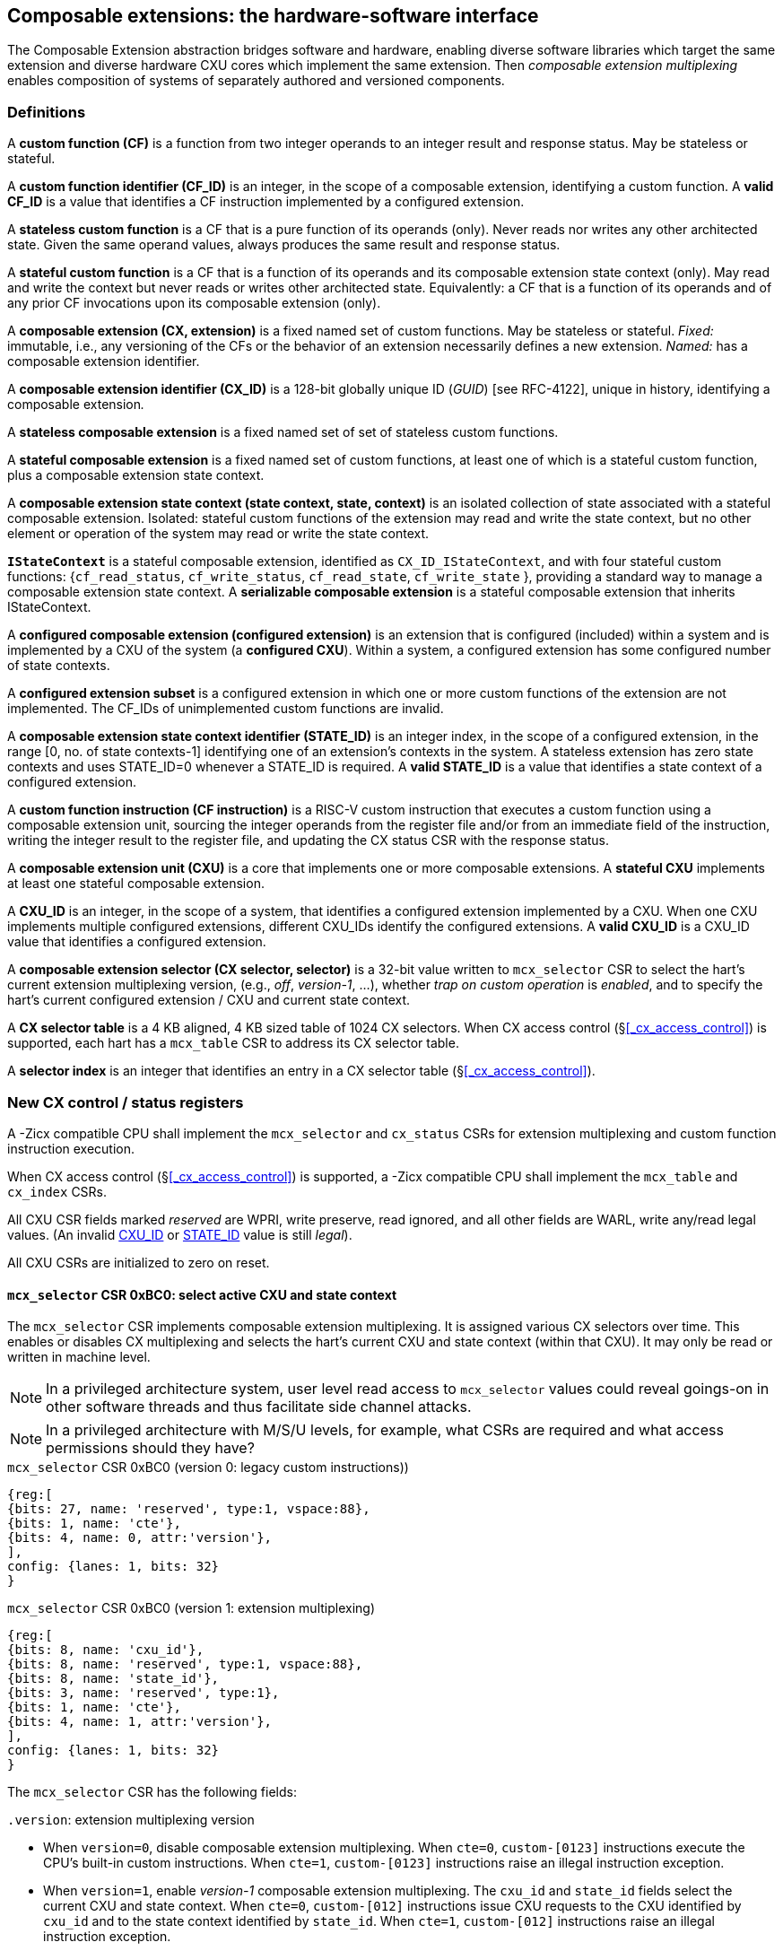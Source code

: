 == Composable extensions: the hardware-software interface

The Composable Extension abstraction bridges software and hardware, enabling
diverse software libraries which target the same extension and
diverse hardware CXU cores which implement the same extension. Then
_composable extension multiplexing_ enables composition of systems of
separately authored and versioned components.

=== Definitions

A *custom function (CF)* is a function from two integer operands to an
integer result and response status. May be stateless or stateful.

[[CF_ID]]
A *custom function identifier (CF_ID)* is an integer, in the scope of
a composable extension, identifying a custom function. A *valid CF_ID* is
a value that identifies a CF instruction implemented by a configured
extension.

A *stateless custom function* is a CF that is a pure function of
its operands (only). Never reads nor writes any other architected
state. Given the same operand values, always produces the same result
and response status.

A *stateful custom function* is a CF that is a function of its operands
and its composable extension state context (only). May read and write the
context but never reads or writes other architected state. Equivalently:
a CF that is a function of its operands and of any prior CF invocations
upon its composable extension (only).

A *composable extension (CX, extension)* is a fixed named set of custom
functions. May be stateless or stateful. _Fixed:_ immutable, i.e., any
versioning of the CFs or the behavior of an extension necessarily defines
a new extension. _Named:_ has a composable extension identifier.

A *composable extension identifier (CX_ID)* is a 128-bit globally unique ID
(_GUID_) [see RFC-4122], unique in history, identifying a composable
extension__.__

A *stateless composable extension* is a fixed named set of set of stateless
custom functions.

A *stateful composable extension* is a fixed named set of custom functions,
at least one of which is a stateful custom function, plus a composable
extension state context.

A *composable extension state context (state context, state, context)*
is an isolated collection of state associated with a stateful composable
extension. Isolated: stateful custom functions of the extension may read
and write the state context, but no other element or operation of the
system may read or write the state context.

[[serializable]]
*`IStateContext`* is a stateful composable extension, identified as
`CX_ID_IStateContext`, and with four stateful custom functions:
{`cf_read_status`, `cf_write_status`, `cf_read_state`, `cf_write_state` },
providing a standard way to manage a composable extension state context. A
*serializable composable extension* is a stateful composable extension that
inherits IStateContext.

A *configured composable extension (configured extension)* is an extension
that is configured (included) within a system and is implemented by a
CXU of the system (a *configured CXU*). Within a system, a configured
extension has some configured number of state contexts.

A *configured extension subset* is a configured extension in which one
or more custom functions of the extension are not implemented. The CF_IDs
of unimplemented custom functions are invalid.

[[STATE_ID]]
A *composable extension state context identifier (STATE_ID)* is an integer
index, in the scope of a configured extension, in the range [0,
no. of state contexts-1] identifying one of an extension's contexts
in the system. A stateless extension has zero state contexts and uses
STATE_ID=0 whenever a STATE_ID is required. A *valid STATE_ID* is a
value that identifies a state context of a configured extension.

A *custom function instruction (CF instruction)* is a RISC-V custom
instruction that executes a custom function using a composable extension
unit, sourcing the integer operands from the register file and/or from
an immediate field of the instruction, writing the integer result to the
register file, and updating the CX status CSR with the response status.

A *composable extension unit (CXU)* is a core that implements one or more
composable extensions. A *stateful CXU* implements at least one stateful
composable extension.

[[CXU_ID]]
A *CXU_ID* is an integer, in the scope of a system, that identifies
a configured extension implemented by a CXU. When one CXU implements
multiple configured extensions, different CXU_IDs identify the configured
extensions. A *valid CXU_ID* is a CXU_ID value that identifies a
configured extension.

A *composable extension selector (CX selector, selector)* is a 32-bit
value written to `mcx_selector` CSR to select the hart's current extension
multiplexing version, (e.g., _off_, _version-1_, ...), whether
_trap on custom operation_ is _enabled_, and to specify the
hart's current configured extension / CXU and current state context.

[[selector-table]]
A *CX selector table* is a 4 KB aligned, 4 KB sized table of 1024
CX selectors. When CX access control (§<<_cx_access_control>>) is
supported, each hart has a `mcx_table` CSR to address its CX
selector table.

A *selector index* is an integer that identifies an entry in a CX selector
table (§<<_cx_access_control>>).

[[cx_csrs]]
=== New CX control / status registers

A -Zicx compatible CPU shall implement the `mcx_selector` and
`cx_status` CSRs for extension multiplexing and custom function
instruction execution.

When CX access control
(§<<_cx_access_control>>)
is supported, a -Zicx compatible CPU
shall implement the `mcx_table` and `cx_index` CSRs.

All CXU CSR fields marked _reserved_ are WPRI, write preserve, read
ignored, and all other fields are WARL, write any/read legal values. (An
invalid <<CXU_ID,CXU_ID>> or <<STATE_ID,STATE_ID>> value is still _legal_).

All CXU CSRs are initialized to zero on reset.

[[mcx_selector]]
==== `mcx_selector` CSR 0xBC0: select active CXU and state context

The `mcx_selector` CSR implements composable extension multiplexing. It
is assigned various CX selectors over time. This enables or disables
CX multiplexing and selects the hart's current CXU and state context
(within that CXU). It may only be read or written in machine level.

[NOTE]
====
In a privileged architecture system, user level read access to
`mcx_selector` values could reveal goings-on in other software threads
and thus facilitate side channel attacks.
====

[NOTE]
====
In a privileged architecture with M/S/U levels, for example, what CSRs
are required and what access permissions should they have?
====

.`mcx_selector` CSR 0xBC0 (version 0: legacy custom instructions))
[wavedrom,target="`mcx_selector_0`",svg]
....
{reg:[
{bits: 27, name: 'reserved', type:1, vspace:88},
{bits: 1, name: 'cte'},
{bits: 4, name: 0, attr:'version'},
],
config: {lanes: 1, bits: 32}
}
....

.`mcx_selector` CSR 0xBC0 (version 1: extension multiplexing)
[wavedrom,target="`mcx_selector`",svg]
....
{reg:[
{bits: 8, name: 'cxu_id'},
{bits: 8, name: 'reserved', type:1, vspace:88},
{bits: 8, name: 'state_id'},
{bits: 3, name: 'reserved', type:1},
{bits: 1, name: 'cte'},
{bits: 4, name: 1, attr:'version'},
],
config: {lanes: 1, bits: 32}
}
....

The `mcx_selector` CSR has the following fields:

`.version`: extension multiplexing version

* When `version=0`, disable composable extension multiplexing.
When `cte=0`, `custom-[0123]` instructions execute the CPU's built-in
custom instructions. When `cte=1`, `custom-[0123]` instructions raise
an illegal instruction exception.

* When `version=1`, enable _version-1_ composable extension
multiplexing. The `cxu_id` and `state_id` fields select the current CXU
and state context. When `cte=0`, `custom-[012]` instructions issue CXU
requests to the CXU identified by `cxu_id` and to the state context
identified by `state_id`. When `cte=1`, `custom-[012]` instructions
raise an illegal instruction exception.

* `version` values 2-15 are reserved.

`.cte`: custom operation trap enable

* When (`version=0` or `version=1` and) `cte=1`, a _custom operation_
(custom instruction or custom CSR access) raises an illegal instruction
exception.

`.cxu_id`: select the hart's current CXU

* A valid `cxu_id` identifies a configured CXU.

* When enabled, when `cxu_id` does not identify a configured CXU,
executing a CF instruction causes an invalid CXU_ID error. The
`cx_status.CX` error bit is set and the CF instruction's destination
register, if any, is zeroed.

`.state_id`: select the hart's current CXU's current state context

* A valid `state_id` identifies a state context of a CXU.

* When enabled, when `cxu_id` is valid, but `state_id` does not identify
a state context of the current CXU, executing a CF instruction causes
an invalid STATE_ID error. The `cx_status.IS` error bit is set and the
CF instruction's destination register, if any, is zeroed.

No error occurs when `mcx_selector` is CSR-written with an invalid
CX selector, i.e., when `.cxu_id` or `.state_id` are invalid. Rather,
subsequently executing a CF instruction may cause a CXU_ID or STATE_ID
error.

[TIP]
====
The hardware that detects these two errors lies not in the extensible
processor but in the CXU interconnect (bad `.cxu_id`) or in the selected
CXU iteself (bad `.state_id`).
====

[TIP]
====
The `version` field provides backwards compatibility with legacy
custom extensions, and forwards compatibility with future CX systems.
In future a new CX multiplexing version may be added, with a new layout
and interpretation of selector fields and new means of decoding custom
instruction fields into CXU requests.
With 15 non-zero values, it accomodates a new extension multiplexing scheme
every two years for thirty years.
====

[TIP]
====
The `cte` field enables 1) software emulation of any built-in (legacy)
custom instruction or custom CSR; 2) software emulation of any composable
extension custom instruction or custom CSR; 3) transparent virtualization
of CX state contexts; and 4) a representation of an _invalid selector_,
i.e., sentinel value(s) to detect use of erroneous selector indices.

An illegal instruction trap handler can emulate any absent built-in
custom instruction or any custom instruction of a composable extension,
then return to the following instruction.

Using <<CX access control,CX access control>> CSRs, an OS can
transparently _virtualize_ many logical CX state contexts on fewer
(or just one!) physical CX state contexts. When multiple CX libraries
each try to open the same (e.g., singleton) CX state context, the OS
can give each a unique CX selector index value, with all-but-one of
their corresponding CX selector table entries set `cte=1` to trap on
first custom operation. Once such a selector index is used to select the
thread's current CX, a custom operation incurs an illegal instruction
exception. The illegal instruction trap handler determines which virtual
CX state context currently has the physical CX state context, saves that
CX state context, sets `cte=1` on its selector table entry, restores the
thread's current CX's state context, clears `cte=0` for its selector
table entry, rewrites `cx_index` with `cx_index` for the side-effect
of updating `mcx_selector` with this selector table entry value with
`cte=0`, and returns from exception, reissuing the custom operation,
which does not trap.
====

[TIP]
====
The selector's `cte` field is _subordinate_ to the `version` field so
that future revisions of this specification may incorporate new trap
behaviors and trap control bits.
====

The selector `0x08000000` = `'{version:4'b0, cte:1'b1, reserved:27'b0}`
is the canonical _invalid selector_.

[TIP]
====
Typically an OS will fill unused `mcx_table[]` entries with this invalid
selector to trap first custom operation use of an invalid selector index.
====

[[cx_status]]
==== `cx_status` CSR 0x801: CX status

The `cx_status` CSR accumulates CXU error flags. It may be written and
read in all privilege levels.

Typical application software will write a CX selector to `mcx_selector`,
write 0 to `cx_status`, execute some CF instructions, and read
`cx_status` to determine if there were any errors.

.`cx_status` CSR 0x801
[wavedrom,target="`cx_status`",svg]
....
{reg:[
{bits:1, name:'IV'},
{bits:1, name:'IC'},
{bits:1, name:'IS'},
{bits:1, name:'OF', attr:'accrued errors'},
{bits:1, name:'IF'},
{bits:1, name:'OP'},
{bits:1, name:'CU'},
{bits: 25, name: 'reserved', type:1},
],
config: {lanes: 1, bits: 32},
}
....

The `cx_status` CSR has the following fields:

`.IV`: invalid CX version error

* Set by a CSR-write to `mcx_selector`, or by a CF instruction, when `mcx_selector.version` is invalid.
(For example, when new software writes a new selector type that old hardware does not implement.)

`.IC`: invalid CXU_ID error

* Set by a CF instruction when `mcx_selector.cxu_id` is invalid.

`.IS`: invalid STATE_ID error

* Set by a CF instruction when `mcx_selector.cxu_id` is valid but
`mcx_selector`.state_id is invalid.

`.OF`: state context is off error

* Set by a CF instruction when `mcx_selector.cxu_id` and
`mcx_selector.state_id` are valid but the selected state context is in
the <<off-state,_off_>> state.

`.IF`: invalid CF_ID error

* Set by a CF instruction when `mcx_selector.cxu_id` and
`mcx_selector.state_id` are valid but the instruction's CF_ID is invalid.

`.OP`: CXU operation error

* Set by a CF instruction when `mcx_selector.cxu_id`,
`mcx_selector.state_id`, and its CF_ID are valid but there is an error
in the requested operation or its operands, in lieu of custom error state.

`.CU`: custom CXU operation error

* Set by a CF instruction of a stateful extension when
`mcx_selector.cxu_id`, `mcx_selector.state_id`, and its CF_ID are
valid but there is an error in the requested operation or its operands,
with custom (extension-defined) error state available.

[TIP]
====
The custom error state of a stateful extension may be obtained using
custom functions of the extension. In addition, the custom error state
of a serializable extension may also be obtained using
<<IStateContext,`IStateContext`>>
custom functions `cf_read_status` and/or `cf_read_state`.
====

[NOTE]
====
Should writing mcx_selector automatically zero `cx_status`? This shortens
the code path to use an extension by one instruction but it precludes
the use case of clearing errors, issuing a series of custom function
instructions across multiple extensions, *then* checking for errors.

For simplicity we do not adopt this option.
====

[NOTE]
====
How to best anticipate future changes to `cx_status`?  One option:
fields and behavior determined by hart's current CX version
(`mcx_selector.version`).  This becomes unwieldy when multiplexing
between extensions switches different versions.  One option: add a
`cx_status.version` field, selecting an interpretation of `cx_status`
CSR fields.  Both options may lead to _unnecessarily complicated_
error handling in software.  Best option: only _add_ new fields to it.
Here simplest seems best.  ====

==== `mcx_table` CSR 0xBC1: CX selector table base

When CX access control (§<<_cx_access_control>>) is supported, the
`MXLEN`-bit-wide `mcx_table` CSR specifies the base address
of the hart's CX selector table. The CSR may be read and written in
machine level.

.mcx_table CSR 0xBC1 (when MXLEN=32)
[wavedrom,target="cx_table",svg]
....
{reg:[
{bits: 12, name: '0'},
{bits: 20, name: 'base_page'},
],
config: {lanes: 1, bits: 32},
}
....

CSR-writes to `mcx_table` zero the twelve least significant
bits of the table address, so a CX selector table address must be 4
KB aligned.

==== `cx_index` CSR 0x800: CX selector index

When CX access control (§<<_cx_access_control>>) is supported, the
`cx_index` CSR selects an entry from the hart's CX selector
table entry to write to the `mcx_selector` CSR. The CSR may be read
and written in all privilege levels.

.cx_index CSR 0x800
[wavedrom,target="cx_index",svg]
....
{reg:[
{bits: 10, name: 'index'},
{bits:22, name:'reserved', type:1}
],
config: {lanes: 1, bits: 32},
}
....

The 10-bit zero-extended index field specifies which entry in the hart's
CX selector table (at the hart's `mcx_table`) to use as the
hart's current CX selector.

In response to CSR-write of `cx_index`, load the 32-bit CX
selector at address (`mcx_table + cx_index.index*4`)
and CSR-write the CX selector to `mcx_selector`, performing the load
and the CSR-write at the next higher privilege level, as if it were
a `lw` instruction (and with a `lw` instruction's memory ordering
rules) (§<<_cx_access_control>>).

[NOTE]
====
Perhaps _"at the next higher privilege level"_ should be
_"at machine mode privilege level"_.
====

==== Implicit CXU CSR fences

Per hart, there is an implicit fence between any CXU CSR access and any
series of `custom-[0-2]` instructions. All CXU CSR accesses happen
before any CF instructions which follow, and all CF instructions happen
before any CXU CSR accesses that follow.

[TIP]
====
For example, after issuing a long latency CF instruction, a CSR read of
`cx_status` must await the CF instruction's CXU response.
====

=== Custom function instruction encodings

When `mcx_selector.version=1`, software issues CF instructions to the current
state context of the current extension (i.e., of the current configured
CXU) using R-type, I-type, and flex-type custom function instruction
encodings.

For each instruction encoding, the CF instruction specifies the CF_ID, and
source operand values, which may be two source registers, or one source
register and one immediate value. R-type and I-type instructions always
write a destination register whereas flex-type instructions never do so.

==== Custom-0 R-type encoding

Assembly instruction: `cx_reg cf_id,rd,rs1,rs2`

An R-type CF instruction issues a CXU request for a zero-extended 10-bit
CF_ID `cf_id` with two source register operands identified by `rs1` and
`rs2`. The CXU response data is written to destination register `rd`.

.CX R-type instruction encoding
[wavedrom,target="custom-0",svg]
....
{reg:[
{bits: 7, name:11, attr: 'custom-0'},
{bits: 5, name: 'rd'},
{bits: 3, name: 'cf_id[2:0]'},
{bits: 5, name: 'rs1',},
{bits: 5, name: 'rs2'},
{bits: 7, name: 'cf_id[9:3]'},
],
config: {lanes: 1, bits: 32},
}
....

==== Custom-1 I-type encoding

Assembly instruction: `cx_imm cf_id,rd,rs1,imm`

An I-type CF instruction issues a CXU request for a zero-extended 4-bit
CF_ID `cf_id` with one source register operand identified by `rs1` and a
signed-extended 8-bit immediate value `imm`. The CXU response is written
to destination register `rd`.

.CX I-type instruction encoding
[wavedrom,target="custom-1",svg]
....
{reg:[
{bits: 7, name: 43, attr:'custom-1'},
{bits: 5, name: 'rd'},
{bits: 3, name: 0},
{bits: 5, name: 'rs1'},
{bits: 4, name: 'cf_id[3:0]'},
{bits: 8, name: 'imm[7:0]'},
],
config: {lanes: 1, bits: 32},
}
....

[NOTE]
====
This new, irregular immediate field encoding may have a disproportionate
impact on area and critical path delay in the decode or execute pipeline
stages of a RISC-V processor core.
====

Seven-eighths of the custom-1 encoding space is reserved for future
custom function instruction encodings.

.CX reserved I-type instruction encodings
[wavedrom,target="custom-1r",svg]
....
{reg:[
{bits: 7, name: 43, attr:'custom-1'},
{bits: 5, name: 'reserved', type:1},
{bits: 3, name: '1-7'},
{bits: 17, name: 'reserved', type:1},
],
config: {lanes: 1, bits: 32},
}
....

[[custom-2]]
==== Custom-2 flex-type encoding

Assembly instruction: `cx_flex cf_id,rs1,rs2` +
Assembly instruction: `cx_flex25 custom`

A flex-type CF instruction issues a CXU request for a zero-extended
10-bit CF_ID `cf_id` with two source register operands identified by
`rs1` and `rs2`. There is no destination register and CXU response _data_
(but not a possible _error status_) is discarded. The instruction is
executed purely for its effect upon the selected state context of the
selected CXU.

.CX flex-type instruction encoding
[wavedrom,target="custom-2",svg]
....
{reg:[
{bits: 7, name:91, attr: 'custom-2'},
{bits: 5, name: 'custom' },
{bits: 3, name: 'cf_id[2:0]'},
{bits: 5, name: 'rs1',},
{bits: 5, name: 'rs2'},
{bits: 7, name: 'cf_id[9:3]'},
],
config: {lanes: 1, bits: 32},
}
....

Alternatively, equivalently, the `cx_flex25` form of instruction issues
an arbitrary 25-bit custom instruction.

.CX flex-type instruction alternate encoding
[wavedrom,target="custom-2-alt",svg]
....
{reg:[
{bits: 7, name:91, attr: 'custom-2'},
{bits: 25, name: 'custom' },
],
config: {lanes: 1, bits: 32},
}
....

[TIP]
====
A flex-type CF instruction may be used with a CXU-L2 request's raw
instruction field `req_insn` (<<raw-insn>>) to provide an
arbitrary 32-7=25-bit custom request to a CXU. The absence of an
(integer) destination register field is a feature that provides added,
CPU-uninterpreted, custom instruction bits to a CXU.
====

[TIP]
====
One disadvantage of this approach: when the selected CXU routinely
discards the R[`rs1`] or R[`rs2`] operands, use of the flex-type custom
function instruction can create a useless false dependency on the `rs1`
and `rs2` registers, which may uselessly delay issue of the CF instruction
in an out-of-order CPU core.
====

[[multiplexing]]
=== Custom function instruction execution via composable extension multiplexing

<<execution>> illustrates how a custom function instruction and the CXU
CSRs implement composable extension / CXU composition via composable extension
multiplexing. When the CPU issues a custom function instruction,
it produces a <<cxu_request,CXU request>> from the fields of the
instruction, two source operands from the register file and/or an
immediate field of the instruction, and the `cxu_id` and `state_id` fields
of `mcx_selector`. The CXU request may include the request ID cookie
(defined by the CPU), the <<CXU_ID,CXU_ID>>, <<STATE_ID,STATE_ID>>,
raw instruction, <<CF_ID,CF_ID>>, and operands. The CXU_ID identifies
which CXU must process the request. The CXU includes state context(s)
and a datapath. The STATE_ID selects the state context to use for this
request. The CXU checks for errors in CXU_ID, STATE_ID, and CF_ID
per <<cx_status>>, processes the request, possibly updating this
state context, and produces a CXU response, which may include the same
request ID cookie, a success/error status, and the response data. The
CPU commits the custom function instruction by updating `cx_status`
(when response status is an error condition) and writing the response
data to the destination register.

[[execution]]
.HW-SW interface: flow of information for execution of a custom function instruction
image::cf-instruction-execution.png[image,width=360]

Multiple custom function instructions may be in flight at the same time,
particularly in a system with pipelined CPUs or pipelined CXUs. A CPU
may send a request ID and later receive the (same) ID back to correlate
requests sent and responses received.

<<mapping>> defines the mapping from HW-SW interface entities, such as
the `cf_id`, `rd`, `rs1`, `rs2`, `imm` fields of the custom function instruction
and the `mcx_selector` and `cx_status` CSRs, to the CXU Logic Interface's
request and response signals
(§<<_cxu_li_signaling>>).

[[mapping]]
.Mapping of HW-SW interface entities to CXU-LI signals
[width="80%",cols="20%,80%",options="header",]
|===
|*CXU-LI signal* |*<- Source or -> Destination*
|`req_id` | <- CPU
|`req_cxu` | <- `mcx_selector.cxu_id`
|`req_state` | <- `mcx_selector.state_id`
|`req_insn` | <- `insn`
|`req_func` | <- `insn.cf_id`
|`req_data0` | <- R[`insn.rs1`]
|`req_data1` | <- R[`insn.rs2`] {`custom-0`/`-2`} or `insn.imm` {`custom-1`}
|`resp_id` | -> CPU
|`resp_status` | -> `cx_status` bits
|`resp_data` | -> R[`insn.rd`] {`custom-0`/`-1`}
|===

==== Precise exceptions

Custom function instruction execution preserves precise exception
semantics. If an instruction preceding (in execution order) a custom
function instruction is an exception, the custom function instruction
does not execute, and has no effect upon architected state, including
the `cx_status` CSR, and no effect on the current state context of the
composable extension / CXU.

If an instruction following (in execution order) a custom function
instruction is an exception, the custom function instruction executes,
updating destination register, `cx_status`, and current state context,
as appropriate.

[TIP]
====
A CPU may speculatively issue a CF instruction to a stateless
CXU. Misspeculation recovery entails completing and discarding the CXU
response. The CF instruction does not commit and there is no change to
architectural state.
====

[TIP]
====
A CPU may not speculatively issue a CF instruction to a stateful CXU
because the instruction may update the current state context and the
CXU Logic Interface has no means to cancel a CXU request. In other
words, a CF instruction of a stateful CXU, once issued, always commits.
====

[TIP]
====
Speculation is more than branch prediction. For example, in a pipelined
CPU, instructions that follow a load or store instruction typically
issue speculatively until the load or store is determined to not raise
an access fault. CF instructions of stateful CXUs must not issue in the
wake of an instruction that may yet trap.
====

[TIP]
====
When a long latency CF instruction issues and a pipelined CPU continues
issuing the following instructions in its wake, and one traps, the CPU
nevertheless commits the CF instruction when the CXU eventually sends
the response.
====

[NOTE]
====
How can a CPU core determine dynamically whether a CF instruction, or its composable extension, is stateless?

A software-defined approach could decorate the specification of a custom function to indicate
whether it is stateful or stateless, and to encode this as an opcode bit
in the `custom-0`/`-1`/`-2` instructions. Then a CPU may safely speculatively issue
stateless CF instructions but non-speculatively issue stateful CF instructions.

A hardware-defined approach could add to the request and response streams
defined in <<cxu-li,CXU-LI>>, a third stream, called the _commit stream_.
This enables a CPU to speculatively issue any CF instruction and issue
its CXU request, then later, when speculation is resolved, issue its
commit token or cancel token. A stateful CXU, receiving and performing a
CXU request, would defer from updating any CXU state until the request's
corresponding commit token arrives.
====

[[IStateContext]]
=== `IStateContext`: the standard custom functions

The `IStateContext` composable extension defines four standard custom
functions to manage extension state context data. Stateful custom
extensions should (albeit not _must_) inherit from this extension,
i.e., incorporate these four custom functions. `IStateContext` provides
a standard, uniform way to access the extension's custom error state
and enables an extension-agnostic runtime or operating system to reset,
save, and reload state contexts.

.Standard stateful custom functions
[width="100%",cols="20%,8%,30%,42%",options="header",]
|===
|*Custom function* |*CF_ID* |*Assembly instruction* |*Encoding*
|`cf_read_status` |1023 |`cx_read_status rd` |`cx_reg 1023,rd,x0,x0`
|`cf_write_status` |1022 |`cx_write_status rs1` |`cx_reg 1022,x0,rs1,x0`
|`cf_read_state` |1021 |`cx_read_state rd,rs1` |`cx_reg 1021,rd,rs1,x0`
|`cf_write_state` |1020 |`cx_write_state rs1,rs2` |`cx_reg 1020,x0,rs1,rs2`
|===

CF_IDs 1008-1023 (0x3F0-0x3FF) are reserved for standard custom
functions. It is recommended, not mandatory, that these CF_IDs not be
used for another purpose.

Any CF instruction with CF_ID=1023 must be side effect free, i.e.,
never modify any CXU state.

==== Interface state context status word

The `cf_read_status` and `cf_write_status` functions access the selected
extension state context's status word.

.CXU state context status word
[wavedrom,target="state-context-status-word",svg]
....
{reg:[
{bits: 2, name: 'cs'},
{bits: 10, name: 'state_size'},
{bits: 12, name: 'reserved', type:1},
{bits: 8, name: 'error'},
]}
....

The extension state context status word has the following fields:

`.cs`: context status

* The state context has four context status values: { 0: `off`; 1: `initial`;
2: `clean`; 3: `dirty` } which correspond to those of the `XS` field of the
`mstatus` CSR, per the RISC-V Privileged ISA specification
cite:[risc-v-priv(26)].

* On system reset, each state context of a serializable stateful extension
CXU is in the `initial` state.

[[off-state]]
* A write `.cs=0` has the side effect of explicitly turning off the
_current_ state context. In this state, all CF instructions except
`cf_write_status` and `cf_read_status` signal `CXU_ERROR_OFF`, until the state
context status is set to another state by a subsequent `cf_write_status`.

* A write `.cs=1` has the side effect of resetting the entire _current_
state context to its `initial` (power up) state.

* When a CF instruction modifies any aspect of the current state context of
a serializable CXU, its state context status automatically changes to
`dirty`.

`.state_size`: state context size

* This WARL field specifies the _current_ size (number of XLEN-sized words) of
the current state context.

* Reads return the current size of the current state context.

* The value read need not equal the last value written.

* Writes return the previous size and `cs` status of the current state context.

* Different CXU implementations of the same composable extension may have
different state context sizes.

* Different state contexts of the same CXU may have different state context sizes.

* At different times, the same state context of the same CXU may have different state context sizes.

`.error`: custom error status

* An 8-bit custom error status for the current extension / CXU and its state context.

[NOTE]
====
Define rules for what the extension can or must to with writes to this field.
Need a way to zero a custom error.
But this is not a free byte of storage per state context.
An implementation is permitted to implement this as constant 0, for example.
====

==== `cx_read_status` standard custom function instruction

Assembly instruction: `cx_read_status rd`

This instruction retrieves the state status word
(§<<_extension_state_context_status_word>>) of the selected state context
of the selected CXU and writes it to the `rd` destination register.

`cx_read_status` can never modify the selected state context, nor modify
the behavior of the extension.

The status word `.state_size` field may change as a side effect of
executing a stateful CF instruction.

For the CF instruction sequence [ `cx_read_status`; `cx_read_state`*;
`cx_read_status` ], the first and second `cx_read_status` must return
the same `.state_size`.

For the CF instruction sequence [ `cx_read_status`,
_any-other-CF-instruction_ *, `cx_read_status` ], the first and second
`cx_read_status` need not return the same `.state_size`.

[TIP]
====
For most stateful CXUs, the size of a state context is fixed. For some
stateful CXUs, the size of a state context may depend upon the sequence
of CF instructions performed. For example, a stateful vector math CXU may
provide CF instructions to allocate per-state context vector storage from
a common, private shared pool, and may allow different state contexts
to represent different sized vectors.
====

`cx_read_status` may be used as a _probe_ after a `mcx_selector` write,
to check whether the selector addresses a valid CXU and state context:

[source,asm]
....
csrw mcx_selector,x1    ; select some CXU and state context
csrw cx_status,x0       ; clear cx_status
cx_read_status x0       ; probe, discarding state status word
csrr x2,cx_status       ; retrieve cx_status
...                     ; cx_status.ci => invalid CXU_ID
...                     ; cx_status.si => invalid STATE_ID
....

==== `cx_write_status` standard custom function instruction

Assembly instruction: `cx_write_status rs1`

This instruction writes the value of the `rs1` source register to the
state status word of the selected state context of the selected CXU,
and writes the previous value of the state context status word to the
`rd` destination register.

A write `.cs=1` always has the side effect of resetting the selected
state context to its initial (power up) state.

For the sequence [ `cx_write_status`; *; `cx_read_status` ] the value of
`.state_size` read need not equal the last value written.

A `cx_write_status` CF instruction never has any effect upon any other
state context of the CXU, or of any other CXU.

==== `cx_read_state` standard custom function instruction

Assembly instruction: `cx_read_state rd,rs1`

This instruction reads one (XLEN-bit) word of state, at the index
specified by the `rs1` source register, from the selected state context
of the selected CXU, and writes it to the `rd` destination register.

==== `cx_write_state` standard custom function instruction

Assembly instruction: `cx_write_state rs1,rs2`

This instruction reads the value of the `rs2` source register and writes
it to the selected state context of the selected CXU at the index
specified by the value of the `rs1` source register.
It also writes the value of the `rs2` source register to the `rd`
destination register. It silently drops attempts to write state at an
invalid state index.

=== Resource management and context switching

A software resource manager (e.g., thread pool, language runtime, language
virtual machine, RTOS, operating system, hypervisor) multiplexes software
loci of execution (e.g., request, worker, actor, activity, task, fiber,
continuation, thread, process), _locus_ for short, upon one or more
hardware threads (_harts_).

The RISC-V per-hart state includes the program counter and integer
register file, and optionally, floating point and vector register files,
and various CSRs. Composable extensions extension *-Zicx* extends
per-hart state with the CXU CSRs (§<<cx_csrs>>) and the various
configured state contexts of the stateful configured composable extensions.

A CXU implementing a stateful composable extension is typically configured
with one state context per hart in the entire system, but other
configurations, including one context per locus, or a small pool
of cooperatively or preemptively managed contexts, or several harts
sharing one context, or one singleton context, are possible. Similarly,
each CXU in a system may be configured with a different number of its
state contexts.

The resource manager maintains the mapping of loci to harts, and the
mapping of harts to (per-CXU) state contexts. The resource manager
consults a _system CXU map_ specifying the mapping CXU_IDs of the
configured extensions of the system, and for each extension/CXU, the
no. of state contexts it is configured with. A stateless CXU has zero
contexts.

Over time, the resource manager must reset, save, and restore hart state,
including its extension state contexts, to initialize a hart or
to perform a context switch.

To reset hart state, for each extension state context of the hart, execute

[source,asm]
....
li a1,{.error=0,.cs=1/*initialize*/}
lw a0,selectors[i]
csrw mcx_selector,a0
cx_write_status a1
....

This resets that state context to its initial state. It is also necessary
to reset `cx_status`.

[source,asm]
....
csrw cx_status,x0
....

To save hart state, first save `cx_status`, then
for each extension state context of the hart,
execute

[source,asm]
....
csrr a0,cx_status
sw a0,saved_cx_status
...
lw a0,selectors[i]
csrw mcx_selector,a0
cx_read_status a0
sw a0,status[i]
....

to obtain `.state_size`, the size (in XLEN-bit words) of the serialized
state context for the selected state context. Allocate array `save[i][]`
to store the serialized state context. For each word in `.state_size`,
execute

[source,asm]
....
cx_read_state a0,j
sw/sd a0, save[i][j]
....

(When XLEN=32, use `sw`; when XLEN=64, use `sd`.)

To restore hart state, for each extension state context of the hart,
first execute

[source,asm]
....
lw a0, selectors[i]
csrw mcx_selector, a0
lw a0, status[i]
cx_write_status a0
....

to restore the state context status word. Then for each word in
`status[i].state_size`, execute

[source,asm]
....
lw/ld a0, save[i][j]
cx_write_state j,a0
....

to restore each word of the state context. Finally restore the
saved `cx_status`.

[source,asm]
....
lw a0,saved_cx_status
csrw cx_status,a0
....

When different CXUs implement the same composable extension, they may have
different serializations, of different sizes.

[NOTE]
====
Discuss preemption scenario where following context save, later restore,
the locus moves to a different STATE_ID of a CXU. `cx_index`
may (but should not) change. However, resource manager must change
`mcx_selector`.
====

[NOTE]
====
`cf_read_state` and `cf_write_state` are random access. It is
possible this induces unnecessary CXU hardware area. Perhaps specify a
stream-out/stream-in extension instead.
====

[NOTE]
====
Discuss impact of mixed sized serialized contexts upon system code and
upon CXU design. Can a serialized state context ever be too big to reload?
====

[NOTE]
====
Is it necessary or helpful for CXU metadata to declare fixed- or
variable-sized extension state contexts?
====

=== CX access control

Fully trusted software, executing in machine level, has full access
to every CXU and every state context. Software may write an arbitrary
CX selector value to the `mcx_selector` CSR, addressing any CXU and
any state context. This is sufficient to implement composable extension
multiplexing but does not provide means to protect one hart's CXUs'
state from another hart, nor to limit a hart's access to a given CXU.

When a CPU implements user level and machine level privileged
architecture, an attempt to CSR-write `mcx_selector` from user level
generates an illegal instruction exception.

Machine level software may provide to user level software an `ECALL`
function to change `mcx_selector`.

Alternatively, the machine level illegal instruction exception handler
can determine whether the new CX selector value is valid for the user
level code executing on the hart, optionally perform the CSR-write on its
behalf, and return from exception.

Whether `ECALL` or exception handler, a detour into system level
is prohibitively slow: reconfiguring composable extension multiplexing
should take, at most, a few clock cycles.

The optional CX access control CSRs `mcx_table` and
`cx_index` allow less privileged _user code_ to rapidly
multiplex composable extensions, but only among those extensions and state
contexts that it is granted access by more privileged _system code_.

CX access control requires at least user level and machine level
privileged architecture, and a memory access control system, i.e.,
either RISC-V PMP or RISC-V virtual memory access control.

For each hart, the system code provisions a <<selector-table,_CX selector
table_>>, 4 KB aligned, comprising 1024 32-bit CX selectors, which is
read/write to system code and inaccessible from user code. Initially
the table is zero filled, as zero is a valid CX selector (`.version=0`
and `.cte=0`, which disables composable extension multiplexing). The
system code CSR-writes its address to the hart's `mcx_table` CSR. Then
in response to a system call requesting access to an extension, and
one of its state contexts, system code determines whether the access is
granted. If so, it determines the CX selector value for it, allocates an
entry for that CX selector value in the CX selector table, and returns
the index (the _selector index)_ of that entry to user code.

[TIP]
====
This index is analogous to a Unix file descriptor -- an opaque token to
a resource granted by system code.
====

To select this CX/CXU and its state, user code CSR-writes its index
to `cx_index`. In response, the CPU loads from memory (at more
privileged level) the CX selector word at that index in the selector table
and CSR-writes it to `mcx_selector` -- no exception handling detour
required.

[TIP]
====
This mechanism also conceals the specific CXU_ID and STATE_ID information
from user code, precluding some possible side channel attacks.
====

